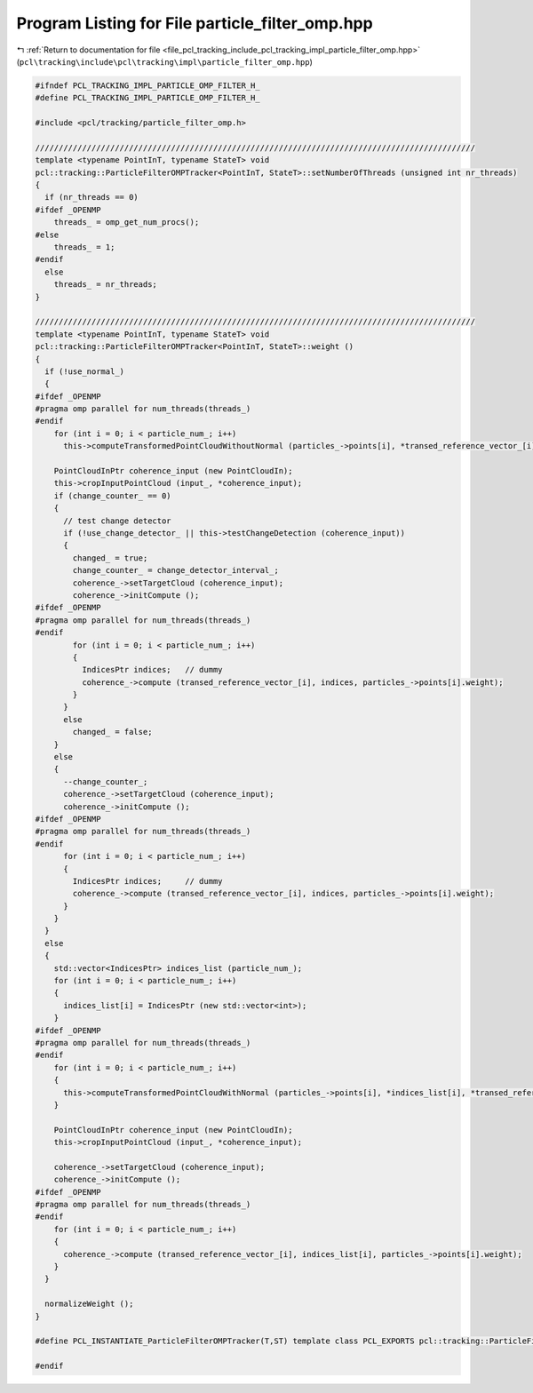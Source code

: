 
.. _program_listing_file_pcl_tracking_include_pcl_tracking_impl_particle_filter_omp.hpp:

Program Listing for File particle_filter_omp.hpp
================================================

|exhale_lsh| :ref:`Return to documentation for file <file_pcl_tracking_include_pcl_tracking_impl_particle_filter_omp.hpp>` (``pcl\tracking\include\pcl\tracking\impl\particle_filter_omp.hpp``)

.. |exhale_lsh| unicode:: U+021B0 .. UPWARDS ARROW WITH TIP LEFTWARDS

.. code-block:: cpp

   #ifndef PCL_TRACKING_IMPL_PARTICLE_OMP_FILTER_H_
   #define PCL_TRACKING_IMPL_PARTICLE_OMP_FILTER_H_
   
   #include <pcl/tracking/particle_filter_omp.h>
   
   //////////////////////////////////////////////////////////////////////////////////////////////
   template <typename PointInT, typename StateT> void
   pcl::tracking::ParticleFilterOMPTracker<PointInT, StateT>::setNumberOfThreads (unsigned int nr_threads)
   {
     if (nr_threads == 0)
   #ifdef _OPENMP
       threads_ = omp_get_num_procs();
   #else
       threads_ = 1;
   #endif
     else
       threads_ = nr_threads;
   }
   
   //////////////////////////////////////////////////////////////////////////////////////////////
   template <typename PointInT, typename StateT> void
   pcl::tracking::ParticleFilterOMPTracker<PointInT, StateT>::weight ()
   {
     if (!use_normal_)
     {
   #ifdef _OPENMP
   #pragma omp parallel for num_threads(threads_)
   #endif
       for (int i = 0; i < particle_num_; i++)
         this->computeTransformedPointCloudWithoutNormal (particles_->points[i], *transed_reference_vector_[i]);
       
       PointCloudInPtr coherence_input (new PointCloudIn);
       this->cropInputPointCloud (input_, *coherence_input);
       if (change_counter_ == 0)
       {
         // test change detector
         if (!use_change_detector_ || this->testChangeDetection (coherence_input))
         {
           changed_ = true;
           change_counter_ = change_detector_interval_;
           coherence_->setTargetCloud (coherence_input);
           coherence_->initCompute ();
   #ifdef _OPENMP
   #pragma omp parallel for num_threads(threads_)
   #endif
           for (int i = 0; i < particle_num_; i++)
           {
             IndicesPtr indices;   // dummy
             coherence_->compute (transed_reference_vector_[i], indices, particles_->points[i].weight);
           }
         }
         else
           changed_ = false;
       }
       else
       {
         --change_counter_;
         coherence_->setTargetCloud (coherence_input);
         coherence_->initCompute ();
   #ifdef _OPENMP
   #pragma omp parallel for num_threads(threads_)
   #endif
         for (int i = 0; i < particle_num_; i++)
         {
           IndicesPtr indices;     // dummy
           coherence_->compute (transed_reference_vector_[i], indices, particles_->points[i].weight);
         }
       }
     }
     else
     {
       std::vector<IndicesPtr> indices_list (particle_num_);
       for (int i = 0; i < particle_num_; i++)
       {
         indices_list[i] = IndicesPtr (new std::vector<int>);
       }
   #ifdef _OPENMP
   #pragma omp parallel for num_threads(threads_)
   #endif
       for (int i = 0; i < particle_num_; i++)
       {
         this->computeTransformedPointCloudWithNormal (particles_->points[i], *indices_list[i], *transed_reference_vector_[i]);
       }
       
       PointCloudInPtr coherence_input (new PointCloudIn);
       this->cropInputPointCloud (input_, *coherence_input);
       
       coherence_->setTargetCloud (coherence_input);
       coherence_->initCompute ();
   #ifdef _OPENMP
   #pragma omp parallel for num_threads(threads_)
   #endif
       for (int i = 0; i < particle_num_; i++)
       {
         coherence_->compute (transed_reference_vector_[i], indices_list[i], particles_->points[i].weight);
       }
     }
     
     normalizeWeight ();
   }
   
   #define PCL_INSTANTIATE_ParticleFilterOMPTracker(T,ST) template class PCL_EXPORTS pcl::tracking::ParticleFilterOMPTracker<T,ST>;
   
   #endif
